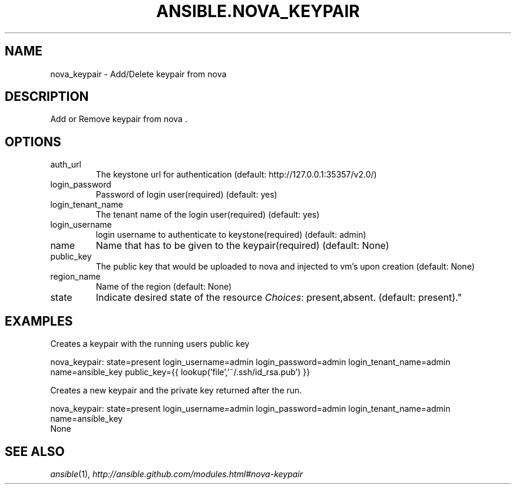 .TH ANSIBLE.NOVA_KEYPAIR 3 "2013-06-10" "1.2" "ANSIBLE MODULES"
." generated from library/cloud/nova_keypair
.SH NAME
nova_keypair \- Add/Delete keypair from nova
." ------ DESCRIPTION
.SH DESCRIPTION
.PP
Add or Remove keypair from nova . 
." ------ OPTIONS
."
."
.SH OPTIONS
   
.IP auth_url
The keystone url for authentication (default: http://127.0.0.1:35357/v2.0/)   
.IP login_password
Password of login user(required) (default: yes)   
.IP login_tenant_name
The tenant name of the login user(required) (default: yes)   
.IP login_username
login username to authenticate to keystone(required) (default: admin)   
.IP name
Name that has to be given to the keypair(required) (default: None)   
.IP public_key
The public key that would be uploaded to nova and injected to vm's upon creation (default: None)   
.IP region_name
Name of the region (default: None)   
.IP state
Indicate desired state of the resource
.IR Choices :
present,absent. (default: present)."
."
." ------ NOTES
."
."
." ------ EXAMPLES
.SH EXAMPLES
.PP
Creates a keypair with the running users public key

.nf
nova_keypair: state=present login_username=admin login_password=admin login_tenant_name=admin name=ansible_key public_key={{ lookup('file','~/.ssh/id_rsa.pub') }}
.fi
.PP
Creates a new keypair and the private key returned after the run.

.nf
nova_keypair: state=present login_username=admin login_password=admin login_tenant_name=admin name=ansible_key
.fi
." ------ PLAINEXAMPLES
.nf
None
.fi

." ------- AUTHOR
.SH SEE ALSO
.IR ansible (1),
.I http://ansible.github.com/modules.html#nova-keypair